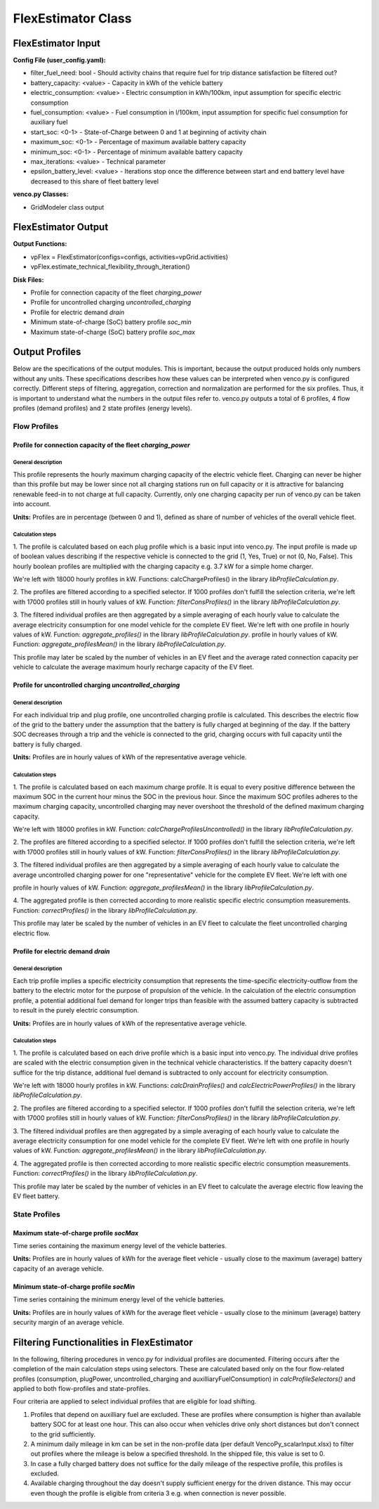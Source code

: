 .. venco.py documentation source file, created for sphinx

.. _flexestimator:


FlexEstimator Class
===================================

.. image:: ../figures/IOflexestimator.png
	:width: 800
	:align: center


FlexEstimator Input
---------------------------------------------------
**Config File (user_config.yaml):**

* filter_fuel_need: bool - Should activity chains that require fuel for trip distance satisfaction be filtered out?
* battery_capacity: <value> - Capacity in kWh of the vehicle battery 
* electric_consumption: <value> - Electric consumption in kWh/100km, input assumption for specific electric consumption
* fuel_consumption: <value> - Fuel consumption in l/100km, input assumption for specific fuel consumption for auxiliary fuel
* start_soc: <0-1> - State-of-Charge between 0 and 1 at beginning of activity chain
* maximum_soc: <0-1> - Percentage of maximum available battery capacity
* minimum_soc: <0-1> - Percentage of minimum available battery capacity
* max_iterations: <value>  - Technical parameter
* epsilon_battery_level: <value>  - Iterations stop once the difference between start and end battery level have decreased to this share of fleet battery level



**venco.py Classes:**

* GridModeler class output


FlexEstimator Output
---------------------------------------------------
**Output Functions:**

* vpFlex = FlexEstimator(configs=configs, activities=vpGrid.activities)
* vpFlex.estimate_technical_flexibility_through_iteration()

**Disk Files:**

* Profile for connection capacity of the fleet `charging_power`
* Profile for uncontrolled charging `uncontrolled_charging`
* Profile for electric demand `drain`
* Minimum state-of-charge (SoC) battery profile `soc_min`
* Maximum state-of-charge (SoC) battery profile `soc_max`


Output Profiles
---------------------------------------------------

Below are the specifications of the output modules. This is important, because the output produced holds only numbers without any units. These
specifications describes how these values can be interpreted when venco.py is configured correctly. Different steps of filtering, aggregation,
correction and normalization are performed for the six profiles. Thus, it is important to understand what the numbers in the output files refer to.
venco.py outputs a total of 6 profiles, 4 flow profiles (demand profiles) and 2 state profiles (energy levels).

*************
Flow Profiles
*************

Profile for connection capacity of the fleet `charging_power`
############################################################

General description
*************************
This profile represents the hourly maximum charging capacity of the electric vehicle fleet. Charging can never be higher than this profile but may be
lower since not all charging stations run on full capacity or it is attractive for balancing renewable feed-in to not charge at full capacity.
Currently, only one charging capacity per run of venco.py can be taken into account.

**Units:** Profiles are in percentage (between 0 and 1), defined as share of number of vehicles of the overall vehicle fleet.

Calculation steps
*************************
1. The profile is calculated based on each plug profile which is a basic input into venco.py. The input profile is made
up of boolean values describing if the respective vehicle is connected to the grid (1, Yes, True) or not (0, No, False). This hourly boolean profiles
are multiplied with the charging capacity e.g. 3.7 kW for a simple home charger.

We're left with 18000 hourly profiles in kW. Functions: calcChargeProfiles() in the library `libProfileCalculation.py`.

2. The profiles are filtered according to a specified selector. If 1000 profiles don't fulfill the selection criteria,
we're left with 17000 profiles still in hourly values of kW. Function: `filterConsProfiles()` in the library `libProfileCalculation.py`.

3. The filtered individual profiles are then aggregated by a simple averaging of each hourly value to calculate the
average electricity consumption for one model vehicle for the complete EV fleet. We're left with one profile in hourly values of kW. Function:
`aggregate_profiles()` in the library `libProfileCalculation.py`. profile in hourly values of kW. Function: `aggregate_profilesMean()` in the library
`libProfileCalculation.py`.


This profile may later be scaled by the number of vehicles in an EV fleet and the average rated connection capacity per vehicle to calculate the
average maximum hourly recharge capacity of the EV fleet.


Profile for uncontrolled charging `uncontrolled_charging`
#################################################################

General description
*************************

For each individual trip and plug profile, one uncontrolled charging profile is calculated. This describes the electric flow of the grid to the
battery under the assumption that the battery is fully charged at beginning of the day. If the battery SOC decreases through a trip and the vehicle is
connected to the grid, charging occurs with full capacity until the battery is fully charged.

**Units:** Profiles are in hourly values of kWh of the representative average vehicle.

Calculation steps
*************************

1. The profile is calculated based on each maximum charge profile. It is equal to every positive difference between the
maximum SOC in the current hour minus the SOC in the previous hour. Since the maximum SOC profiles adheres to the maximum charging capacity,
uncontrolled charging may never overshoot the threshold of the defined maximum charging capacity.

We're left with 18000 profiles in kW. Function: `calcChargeProfilesUncontrolled()` in the library `libProfileCalculation.py`.

2. The profiles are filtered according to a specified selector. If 1000 profiles don't fulfill the selection criteria,
we're left with 17000 profiles still in hourly values of kW. Function: `filterConsProfiles()` in the library `libProfileCalculation.py`.

3. The filtered individual profiles are then aggregated by a simple averaging of each hourly value to calculate the
average uncontrolled charging power for one "representative" vehicle for the complete EV fleet. We're left with one

profile in hourly values of kW. Function: `aggregate_profilesMean()` in the library `libProfileCalculation.py`.


4. The aggregated profile is then corrected according to more realistic specific electric consumption measurements.
Function: `correctProfiles()` in the library `libProfileCalculation.py`.

This profile may later be scaled by the number of vehicles in an EV fleet to calculate the fleet uncontrolled charging electric flow.


Profile for electric demand `drain`
#################################################################

General description
*************************

Each trip profile implies a specific electricity consumption that represents the time-specific electricity-outflow from the battery to the electric
motor for the purpose of propulsion of the vehicle. In the calculation of the electric consumption profile, a potential additional fuel demand for
longer trips than feasible with the assumed battery capacity is subtracted to result in the purely electric consumption.

**Units:** Profiles are in hourly values of kWh of the representative average vehicle.

Calculation steps
*************************

1. The profile is calculated based on each drive profile which is a basic input into venco.py. The individual drive
profiles are scaled with the electric consumption given in the technical vehicle characteristics. If the battery capacity doesn't suffice for the trip
distance, additional fuel demand is subtracted to only account for electricity consumption.

We're left with 18000 hourly profiles in kW. Functions: `calcDrainProfiles()` and `calcElectricPowerProfiles()` in the library
`libProfileCalculation.py`.

2. The profiles are filtered according to a specified selector. If 1000 profiles don't fulfill the selection criteria,
we're left with 17000 profiles still in hourly values of kW. Function: `filterConsProfiles()` in the library `libProfileCalculation.py`.

3. The filtered individual profiles are then aggregated by a simple averaging of each hourly value to calculate the
average electricity consumption for one model vehicle for the complete EV fleet. We're left with one profile in hourly values of kW. Function:
`aggregate_profilesMean()` in the library `libProfileCalculation.py`.


4. The aggregated profile is then corrected according to more realistic specific electric consumption measurements.
Function: `correctProfiles()` in the library `libProfileCalculation.py`.

This profile may later be scaled by the number of vehicles in an EV fleet to calculate the average electric flow leaving the EV fleet battery.



**************
State Profiles
**************

Maximum state-of-charge profile `socMax`
#################################################################
Time series containing the maximum energy level of the vehicle batteries.

**Units:** Profiles are in hourly values of kWh for the average fleet vehicle - usually close to the maximum (average) battery capacity of an average
vehicle.

Minimum state-of-charge profile `socMin`
#################################################################
Time series containing the minimum energy level of the vehicle batteries.

**Units:** Profiles are in hourly values of kWh for the average fleet vehicle - usually close to the minimum (average) battery security margin of an
average vehicle.


Filtering Functionalities in FlexEstimator
---------------------------------------------------

In the following, filtering procedures in venco.py for individual profiles are documented. Filtering occurs after the completion of the main
calculation steps using selectors. These are calculated based only on the four flow-related profiles (consumption, plugPower, uncontrolled_charging
and auxilliaryFuelConsumption) in `calcProfileSelectors()` and applied to both flow-profiles and state-profiles.

Four criteria are applied to select individual profiles that are eligible for load shifting.

1.  Profiles that depend on auxilliary fuel are excluded. These are profiles where consumption is higher than available battery SOC for at least one
    hour. This can also occur when vehicles drive only short distances but don't connect to the grid sufficiently.

2.  A minimum daily mileage in km can be set in the non-profile data (per default VencoPy_scalarInput.xlsx) to filter out profiles where the mileage
    is below a specified threshold. In the shipped file, this value is set to 0.

3.  In case a fully charged battery does not suffice for the daily mileage of the respective profile, this profiles is excluded.

4.  Available charging throughout the day doesn't supply sufficient energy for the driven distance. This may occur even though the profile is eligible
    from criteria 3 e.g. when connection is never possible.

